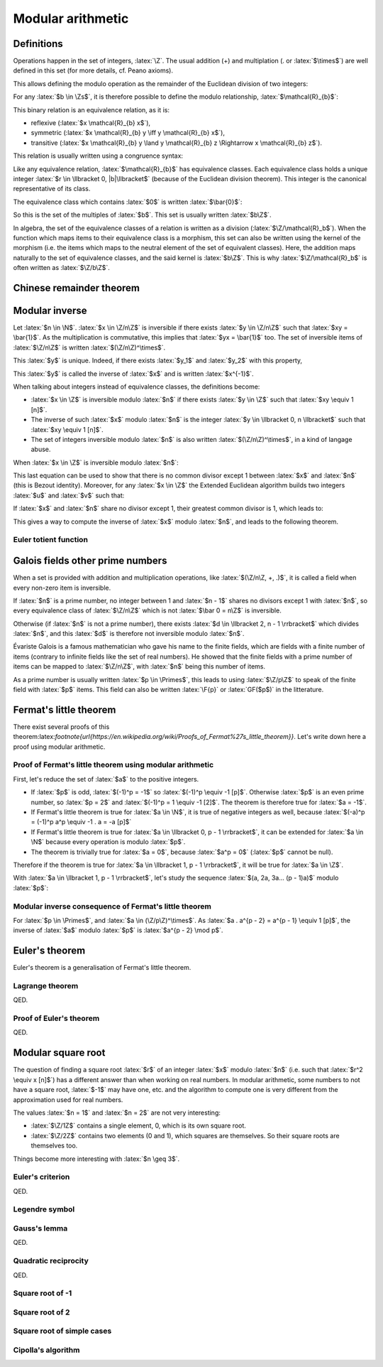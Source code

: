 Modular arithmetic
==================

.. role:: latex(raw)
     :format: latex

Definitions
-----------

Operations happen in the set of integers, :latex:`\Z`.
The usual addition (+) and multiplation (. or :latex:`$\times$`) are well defined in this set (for more details, cf. Peano axioms).

.. raw:: latex

    \begin{theorem}[Euclidean division]
      \begin{equation}
        \forall a \in \Z, \forall b \in \Zs, \exists! (q, r) \in \Z^2, \\
        \left\{
          \begin{array}{c}
            0 \leq r < |b| \\
            a = bq + r
          \end{array}
        \right.
      \end{equation}
      $q$ is the quotient of the division of $a$ by $b$ and $r$ the remainder.
    \end{theorem}

This allows defining the modulo operation as the remainder of the Euclidean division of two integers:

.. raw:: latex

    \begin{equation}
        a \mod b := r
    \end{equation}

For any :latex:`$b \in \Zs$`, it is therefore possible to define the modulo relationship, :latex:`$\mathcal{R}_{b}$`:

.. raw:: latex

    \begin{equation}
      \forall (x, y) \in \Z^2, x \mathcal{R}_{b} y \iff (x - y) \mod b = 0
    \end{equation}

This binary relation is an equivalence relation, as it is:

* reflexive (:latex:`$x \mathcal{R}_{b} x$`),
* symmetric (:latex:`$x \mathcal{R}_{b} y \iff y \mathcal{R}_{b} x$`),
* transitive (:latex:`$x \mathcal{R}_{b} y \land y \mathcal{R}_{b} z \Rightarrow x \mathcal{R}_{b} z$`).

This relation is usually written using a congruence syntax:

.. raw:: latex

    \begin{equation}
      x \mathcal{R}_{b} y \iff x \equiv y [b]
    \end{equation}

Like any equivalence relation, :latex:`$\mathcal{R}_{b}$` has equivalence classes.
Each equivalence class holds a unique integer :latex:`$r \in \llbracket 0, |b|\llbracket$` (because of the Euclidean division theorem).
This integer is the canonical representative of its class.

The equivalence class which contains :latex:`$0$` is written :latex:`$\bar{0}$`:

.. raw:: latex

    \begin{equation}
      \forall x \in \Z, x \in \bar{0} \iff x \mod b = 0
    \end{equation}

So this is the set of the multiples of :latex:`$b$`.
This set is usually written :latex:`$b\Z$`.

In algebra, the set of the equivalence classes of a relation is written as a division (:latex:`$\Z/\mathcal{R}_b$`).
When the function which maps items to their equivalence class is a morphism, this set can also be written using the kernel of the morphism (i.e. the items which maps to the neutral element of the set of equivalent classes).
Here, the addition maps naturally to the set of equivalence classes, and the said kernel is :latex:`$b\Z$`.
This is why :latex:`$\Z/\mathcal{R}_b$` is often written as :latex:`$\Z/b\Z$`.


Chinese remainder theorem
-------------------------

.. raw:: latex

    \begin{theorem}[Chinese remainder theorem]
      Let $(n_1, n_2..., n_k) \in \Ns^k$ be $k$ pairwise coprime numbers (i.e. $i \ne j \Rightarrow \gcd(n_i, n_j) = 1$) and $N$ the product of these numbers.
      Let $(\bar{a_1}..., \bar{a_k}) \in \Z/n_1\Z \times ... \times \Z/n_k\Z$.
      There is only one $x \in \llbracket 0, N - 1\rrbracket$ such that:
      \begin{equation}
        \forall i \in \llbracket 1, k\rrbracket, x \equiv a_i [n_i]
      \end{equation}
    \end{theorem}

    Proof of uniqueness: if $x$ and $y$ verify the equation, $(x - y)$ is a multiple of every $n_i$.
    As these numbers are pairwise coprime, $(x-y)$ is a multiple of their product, $N$, so $x = y$.

    Proof of existence:

    As $n_1$ and $n_2$ are coprime, Bezout identity (and the Extended Euclidean algorithm) gives two integers $u_1$ and $u_2$ such that:
    \begin{equation}
      u_1 n_1 + u_2 n_2 = 1
    \end{equation}

    Let $x_{12} = a_1 u_2 n_2 + a_2 u_1 n_1$.
    \begin{eqnarray}
      x_{12} = a_1 (1 - u_1 n_1) + a_2 u_1 n_1 \equiv a_1 [n_1] \\
      x_{12} = a_1 u_2 n_2 + a_2 (1 - u_2 n_2) \equiv a_2 [n_2]
    \end{eqnarray}

    If $k = 2$, this ends the proof. Otherwise, it is possible to replace $(n_1, a_1)$ and $(n_2, a_2)$ with $(n_1 n_2, x_{12})$, decrease $k$ by 1 and iterate until $k$ equals 2.

    \begin{theorem}[Mapping of the Chinese remainder theorem]
      \label{theorem-mapping-of-chinese-remainder}
      Let $(n_1, n_2..., n_k) \in \Ns^k$ be $k$ pairwise coprime numbers and $N$ the product of these numbers.
      The following function exists and is an isomorphism for the addition and the multiplication:
      \begin{equation}
        \begin{array}{rcl}
          \Z/N\Z &\rightarrow& \Z/n_1\Z \times \Z/n_2\Z \times ... \times \Z/n_k\Z \\
          \bar{x} &\mapsto& \left(\overline{x \mod n_1}, \overline{x \mod n_2}..., \overline{x \mod n_k}\right)
        \end{array}
      \end{equation}
    \end{theorem}


Modular inverse
---------------

Let :latex:`$n \in \N$`.
:latex:`$x \in \Z/n\Z$` is inversible if there exists :latex:`$y \in \Z/n\Z$` such that :latex:`$xy = \bar{1}$`.
As the multiplication is commutative, this implies that :latex:`$yx = \bar{1}$` too.
The set of inversible items of :latex:`$\Z/n\Z$` is written :latex:`$(\Z/n\Z)^\times$`.

This :latex:`$y$` is unique. Indeed, if there exists :latex:`$y_1$` and :latex:`$y_2$` with this property,

.. raw:: latex

    \begin{equation}
      y_1 = y_1 . 1 = y_1 x y_2 = 1 . y_2 = y_2
    \end{equation}

This :latex:`$y$` is called the inverse of :latex:`$x$` and is written :latex:`$x^{-1}$`.

When talking about integers instead of equivalence classes, the definitions become:

* :latex:`$x \in \Z$` is inversible modulo :latex:`$n$` if there exists :latex:`$y \in \Z$` such that :latex:`$xy \equiv 1 [n]$`.
* The inverse of such :latex:`$x$` modulo :latex:`$n$` is the integer :latex:`$y \in \llbracket 0, n \llbracket$` such that :latex:`$xy \equiv 1 [n]$`.
* The set of integers inversible modulo :latex:`$n$` is also written :latex:`$(\Z/n\Z)^\times$`, in a kind of langage abuse.

When :latex:`$x \in \Z$` is inversible modulo :latex:`$n$`:

.. raw:: latex

    \begin{eqnarray}
      \exists (y, q) \in \Z^2, xy = qn + 1 \\
      \exists (u, v) \in \Z^2, ux + vn = 1
    \end{eqnarray}

This last equation can be used to show that there is no common divisor except 1 between :latex:`$x$` and :latex:`$n$` (this is Bezout identity).
Moreover, for any :latex:`$x \in \Z$` the Extended Euclidean algorithm builds two integers :latex:`$u$` and :latex:`$v$` such that:

.. raw:: latex

    \begin{equation}
      ux + vn = \gcd(x, n)
    \end{equation}

If :latex:`$x$` and :latex:`$n$` share no divisor except 1, their greatest common divisor is 1, which leads to:

.. raw:: latex

    \begin{eqnarray}
      ux + vn = 1 \\
      ux \equiv 1 [n]
    \end{eqnarray}

This gives a way to compute the inverse of :latex:`$x$` modulo :latex:`$n$`, and leads to the following theorem.

.. raw:: latex

    \begin{theorem}[Modular inverse]
      \label{theorem-modular-inverse}
      \begin{equation}
        \forall n \in \N,
        \forall x \in \Z,
        x \in (\Z/n\Z)^\times \iff \gcd(x, n) = 1
      \end{equation}
    \end{theorem}

Euler totient function
~~~~~~~~~~~~~~~~~~~~~~

.. raw:: latex

    \begin{definition}[Euler totient function]
      For $n \in \Ns$, the Euler totient function of $n$, $\phi(n)$, is the number of integers in $\llbracket 1, n \llbracket$ which are relatively prime to $n$:
      \begin{equation}
        \begin{array}{rcl}
          \phi : \Ns &\rightarrow& \Ns \\
          n &\mapsto& \left|\left\{x \in \llbracket 1, n \llbracket, \gcd(x, n) = 1 \right\}\right|
        \end{array}
      \end{equation}
    \end{definition}

    Using theorem \ref{theorem-modular-inverse}, it is straightforward to link this function with the set of inverses modulo $n$.

    \begin{theorem}[Alternative definition of Euler totient function]
      \begin{equation}
        \forall n \in \Ns, \phi(n) = \left| (\Z/n\Z)^\times \right|
      \end{equation}
    \end{theorem}

    Here are some properties of this function:

    \begin{equation}
      \phi(1) = 1
    \end{equation}

    If $p$ is a prime number, every integer between 1 and $p-1$ is relatively prime to $p$, so:
    \begin{equation}
      \forall p \in \Primes, \phi(p) = p - 1
    \end{equation}

    Moreover for $k \geq 2$, if $x \in \Ns$ is not relatively prime to $p^k$, $\gcd(x, p^k) \neq 1$ and a divisor of $p^k$ divides $x$.
    As every divisor of $p^k$ is a multiple of $p$, $x$ is also a multiple.
    Reciprocally every multiple of $p$ cannot be relatively prime to $p^k$.
    So the number of integers between 1 and $p^k - 1$ which are relatively prime to $p^k$ is:
    \begin{equation}
      \forall p \in \Primes, \forall k \in \Ns, \phi(p^k) = p^k - p^{k-1} = p^{k-1}(p - 1) = p^k\left(1 - \frac{1}{p}\right)
    \end{equation}

    If $m$ and $n$ are relatively primes one to each other, the Chinese remainder theorem (theorem \ref{theorem-mapping-of-chinese-remainder}) helps defining an isomorphism between $\Z/mn\Z$ and $\Z/m\Z \times \Z/n\Z$ relativelity to the multiplication.
    This morphism can be restricted to an isomorphism between $(\Z/mn\Z)^\times$ and $(\Z/m\Z)^\times \times (\Z/n\Z)^\times$.
    The existence of this isomorphism leads to the following proposition:
    \begin{equation}
      \forall m, n \in \Ns^2, \gcd(m, n) = 1 \Rightarrow \phi(mn) = \phi(m)\phi(n)
    \end{equation}


Galois fields other prime numbers
---------------------------------

When a set is provided with addition and multiplication operations, like :latex:`$(\Z/n\Z, +, .)$`, it is called a field when every non-zero item is inversible.

If :latex:`$n$` is a prime number, no integer between 1 and :latex:`$n - 1$` shares no divisors except 1 with :latex:`$n$`, so every equivalence class of :latex:`$\Z/n\Z$` which is not :latex:`$\bar 0 = n\Z$` is inversible.

Otherwise (if :latex:`$n$` is not a prime number), there exists :latex:`$d \in \llbracket 2, n - 1 \rrbracket$` which divides :latex:`$n$`, and this :latex:`$d$` is therefore not inversible modulo :latex:`$n$`.

.. raw:: latex

    \begin{theorem}[Finite fields $\Z/n\Z$]
      For $n \in \N$, $(\Z/n\Z, +, .)$ is a finite field if and only if $n$ is a prime number.
    \end{theorem}


Évariste Galois is a famous mathematician who gave his name to the finite fields, which are fields with a finite number of items (contrary to infinite fields like the set of real numbers).
He showed that the finite fields with a prime number of items can be mapped to :latex:`$\Z/n\Z$`, with :latex:`$n$` being this number of items.

As a prime number is usually written :latex:`$p \in \Primes$`, this leads to using :latex:`$\Z/p\Z$` to speak of the finite field with :latex:`$p$` items.
This field can also be written :latex:`\F{p}` or :latex:`GF($p$)` in the litterature.


Fermat's little theorem
-----------------------

.. raw:: latex

    \begin{theorem}[Fermat's little theorem]
      With $p$ a prime number,
      \begin{equation}
        \forall a \in \Z, a^p \equiv a [p]
      \end{equation}
    \end{theorem}

There exist several proofs of this theorem:latex:`\footnote{\url{https://en.wikipedia.org/wiki/Proofs_of_Fermat\%27s_little_theorem}}`.
Let's write down here a proof using modular arithmetic.

Proof of Fermat's little theorem using modular arithmetic
~~~~~~~~~~~~~~~~~~~~~~~~~~~~~~~~~~~~~~~~~~~~~~~~~~~~~~~~~

First, let's reduce the set of :latex:`$a$` to the positive integers.

* If :latex:`$p$` is odd, :latex:`$(-1)^p = -1$` so :latex:`$(-1)^p \equiv -1 [p]$`. Otherwise :latex:`$p$` is an even prime number, so :latex:`$p = 2$` and :latex:`$(-1)^p = 1 \equiv -1 [2]$`. The theorem is therefore true for :latex:`$a = -1$`. 
* If Fermat's little theorem is true for :latex:`$a \in \N$`, it is true of negative integers as well, because :latex:`$(-a)^p = (-1)^p a^p \equiv -1 . a = -a [p]$`
* If Fermat's little theorem is true for :latex:`$a \in \llbracket 0, p - 1 \rrbracket$`, it can be extended for :latex:`$a \in \N$` because every operation is modulo :latex:`$p$`.
* The theorem is trivially true for :latex:`$a = 0$`, because :latex:`$a^p = 0$` (:latex:`$p$` cannot be null).

Therefore if the theorem is true for :latex:`$a \in \llbracket 1, p - 1 \rrbracket$`, it will be true for :latex:`$a \in \Z$`.

With :latex:`$a \in \llbracket 1, p - 1 \rrbracket$`, let's study the sequence :latex:`$(a, 2a, 3a... (p - 1)a)$` modulo :latex:`$p$`:

.. raw:: latex

    \begin{equation}
      \forall i \in \N, u_i := i a \mod p
    \end{equation}

    As $a$ is inversible modulo $p$,

    \begin{equation}
      \forall i \in \N, u_i = 0 \iff ia = 0 \mod p \iff i = 0 \mod p \\
    \end{equation}
    \begin{equation}
      \forall i \in \llbracket 1, p - 1 \rrbracket, u_i \ne 0
    \end{equation}

    Moreover, for $(i, j) \in \N^2$ such that $1 \leq i < j \leq p - 1$,

    \begin{equation}
      u_j - u_i = ja - ia = (j - i)a \equiv u_{j-i} [p]
    \end{equation}

    If $u_j = u_i$, $u_{j-i} \equiv 0 [p]$ so $u_{j-i} = 0$ because $u_{j-i} \in \llbracket 0, p \llbracket$.
    This is incompatible with $1 \leq j - i \leq p - 1$.

    Therefore $u_j \neq u_i$.

    This shows that every item in the sequence $(u_1, u_2..., u_{p-1})$ is unique and in $\llbracket 1, p - 1 \rrbracket$.
    So the products of all the items of the sequence is equals to the product of all integers between 1 and $p - 1$:

    \begin{eqnarray}
      \prod_{i=1}^{p-1} u_i &=& \prod_{i=1}^{p-1} i \\
      \prod_{i=1}^{p-1} ((ia) \mod p) &=& \prod_{i=1}^{p-1} i \\
      \prod_{i=1}^{p-1} ((ia) \mod p) &\equiv& \prod_{i=1}^{p-1} i [p] \\
      \left(\prod_{i=1}^{p-1} i\right)\left(\prod_{i=1}^{p-1} a\right) &\equiv& \prod_{i=1}^{p-1} i [p]
    \end{eqnarray}

    As every integer from 1 to $p - 1$ is inversible,

    \begin{eqnarray}
      a^{p - 1} &\equiv& 1 [p] \\
      a^p &\equiv& a [p]
    \end{eqnarray}

Modular inverse consequence of Fermat's little theorem
~~~~~~~~~~~~~~~~~~~~~~~~~~~~~~~~~~~~~~~~~~~~~~~~~~~~~~

For :latex:`$p \in \Primes$`, and :latex:`$a \in (\Z/p\Z)^\times$`.
As :latex:`$a . a^{p - 2} = a^{p - 1} \equiv 1 [p]$`, the inverse of :latex:`$a$` modulo :latex:`$p$` is :latex:`$a^{p - 2} \mod p$`.

Euler's theorem
---------------

Euler's theorem is a generalisation of Fermat's little theorem.

.. raw:: latex

    \begin{theorem}[Euler's theorem]
      \begin{equation}
        \forall n \in \Ns, \forall a \in \Z, \gcd(a, n) = 1 \Rightarrow a^{\phi(n)} \equiv 1 [n]
      \end{equation}
    \end{theorem}

    This theorem can be proven using Lagrange theorem on the group $\left((\Z/n\Z)^\times, \times\right)$.

Lagrange theorem
~~~~~~~~~~~~~~~~

.. raw:: latex

    \begin{theorem}[Lagrange theorem]
      For any finite group $G$, the number of elements (i.e. the order) of every subgroup $H$ of $G$ divides the number of elements of $G$.
    \end{theorem}

    Proof of Lagrange theorem:

    Let $H$ be a subgroup of $G$.
    Let $\mathcal{R}_H$ be the relation defined by:
    \begin{eqnarray}
      \forall (x, y) \in G^2, x \mathcal{R}_H y &\iff& \exists h \in H, x = yh \\
      &\iff& y^{-1} x \in H
    \end{eqnarray}
    This defines an equivalence relation and its equivalence classes are the "cosets" of $H$.
    With $a \in G$,
    \begin{eqnarray}
      \forall x \in G, x \in \bar{a} &\iff& x \mathcal{R}_H a \\
      &\iff& \exists h \in H, x = ah \\
      &\iff& x \in aH
    \end{eqnarray}
    Hence the equivalence class of $a \in G$ is $aH$.

    With $(a, b) \in G^2$, the function $x \mapsto ba^{-1}x$ maps any element from $aH$ to $bH$, and $x \mapsto ab^{-1}x$ is its reciproqual.
    This is therefore a bijection between two finite sets (because $G$ is finite), so all equivalence classes share the same number of elements ($|aH| = |bH|$).
    The equivalence classes form a partition of $G$.
    With $[G:H]$ being the number of equivalence classes, this partition leads to:
    \begin{eqnarray}
      |G| = [G:H] |H| \\
      |H| \text{ divides } |G|
    \end{eqnarray}

QED.

Proof of Euler's theorem
~~~~~~~~~~~~~~~~~~~~~~~~

.. raw:: latex

    In order to prove Euler's theorem, let's apply it to $G = (\Z/n\Z)^\times$ and $H = {a^i, i \in \N}$ with $a \in \Z$ such that $\gcd(a, n) = 1$.
    $(H, \times)$ is a subgroup of $G$ ($H$ is the orbit of $a$) and is finite.
    Therefore there exists $(i, j) \in \N^2$ such that $i < j$ and $a^i \equiv a^j [n]$.
    As $a$ is inversible modulo $n$, $a^{j-i} \equiv 1 [n]$, with $j - i > 0$.
    This allows to define the order of $a$ in $(\Z/n\Z)^\times$:
    \begin{equation}
      \ord_n(a) := \min\left(i \in \Ns, a^i \equiv 1 [n]\right)
    \end{equation}

    Every number from $(1, a, a^2, a^3..., a^{\ord_n(a) - 1})$ is different modulo n, because if $a^i \equiv a^j [n]$ with $0 \leq i < j < \ord_n(a)$, $a^{j-i} \equiv 1 [n]$ with $j-i < \ord_n(a)$.
    Moreover $H = \{1, a, a^2, a^3..., a^{\ord_n(a) - 1}\}$ because it \emph{loops} at the order of $a$.
    Therefore:
    \begin{equation}
      |H| = \ord_n(a)
    \end{equation}
    \begin{equation}
      \ord_n(a) \text{ divides } |G| = |(\Z/n\Z)^\times| = \phi(n)
    \end{equation}
    Let $m \in \Z$ such that $\phi(n) = m\ord_n(a)$.
    \begin{equation}
      a^{\phi(n)} = a^{m\ord_n(a)} = \left(a^{\ord_n(a)}\right)^m \equiv 1^m = 1 [n]
    \end{equation}

QED.


Modular square root
-------------------

The question of finding a square root :latex:`$r$` of an integer :latex:`$x$` modulo :latex:`$n$` (i.e. such that :latex:`$r^2 \equiv x [n]$`) has a different answer than when working on real numbers.
In modular arithmetic, some numbers to not have a square root, :latex:`$-1$` may have one, etc. and the algorithm to compute one is very different from the approximation used for real numbers.

The values :latex:`$n = 1$` and :latex:`$n = 2$` are not very interesting:

* :latex:`$\Z/1Z$` contains a single element, 0, which is its own square root.
* :latex:`$\Z/2Z$` contains two elements (0 and 1), which squares are themselves. So their square roots are themselves too.

Things become more interesting with :latex:`$n \geq 3$`.

Euler's criterion
~~~~~~~~~~~~~~~~~

.. raw:: latex

    A number is a quadratic residue if it is the square of an integer.

    \begin{theorem}[Euler's criterion]
      With $p$ an odd prime number and $a \in \Z$ coprime to $p$ (i.e. $a \mod p \neq 0$),
      \begin{equation}
        a^\frac{p-1}{2} \equiv \left\{\begin{array}{rl}
          1 [p] & \text{if $a$ is a quadratic residue modulo $p$} \\
          -1 [p] & \text{if $a$ is not a quadratic residue modulo $p$}
        \end{array}\right.
      \end{equation}
    \end{theorem}

    Here is a proof.

    First, according to Fermat's little theorem,
    \begin{eqnarray}
      a^{p-1} &\equiv& 1 [p] \\
      \left(a^\frac{p-1}{2}\right)^2 &\equiv& 1 [p]
    \end{eqnarray}

    Therefore $a^\frac{p-1}{2}$ is a root of $X^2 - 1 = (X - 1)(X + 1)$ in the finitie field $\F{p}$, which leads to $a^\frac{p-1}{2} \equiv \pm 1 [p]$.
    (This comes from the fact that $xy = 0 \Rightarrow x = 0 \lor y = 0$ in a field because every non-null element is inversible.)

    By grouping the numbers in $\llbracket 1, p - 1 \rrbracket$ by pairs $(x, p-x)$ with $x$ being odd, each pair matches a unique quadratic residue (because $(p-x)^2 \equiv x^2 [p]$) and every matched residue is distinct (because $X^2 - x^2$ has at most two roots).
    Therefore there are at least $\frac{p-1}{2}$ quadratic residues.

    If $a$ is a quadratic residue modulo $p$, let $x$ be a square root of $a$.
    Then $x \mod p$ cannot be zero so Fermat's little theorem and the fact that $p$ is odd give:
    \begin{equation}
      1 \equiv x^{p - 1} \equiv x^{2\frac{p-1}{2}} = \left(x^2\right)^{\frac{p-1}{2}} \equiv a^{\frac{p-1}{2}} [p]
    \end{equation}

    Therefore the polynomial $X^\frac{p-1}{2} - 1$ has at least $\frac{p-1}{2}$ roots (the quadratic residues).
    As it cannot have more roots (according to Lagrange theorem on polynomials), the quadratic nonresidues are not root of this polynomial.
    If $a$ is not a quadratic-residue, $a^\frac{p-1}{2} \equiv \pm 1 [p]$ and it is not a root of $X^\frac{p-1}{2} - 1$ so $a^\frac{p-1}{2} \equiv -1 [p]$.

QED.

Legendre symbol
~~~~~~~~~~~~~~~

.. raw:: latex

    \begin{definition}[Legendre symbol]
      For $p \in \Primes$, $p \leq 3$ and for $a \in \Z$, the Legendre symbol of $a$ and $p$ is:
      \begin{equation}
        \left(\frac{a}{p}\right) = \left\{\begin{array}{rl}
          1 & \text{if $a$ is a quadratic residue modulo $p$ and $a \not\equiv 0 [p]$} \\
          -1 & \text{if $a$ is not a quadratic residue modulo $p$} \\
          0 & \text{if $p$ divides $a$}
        \end{array}\right.
      \end{equation}
    \end{definition}

    Using Euler's criterion it is possible to define a constructive definition of the Legendre symbol.

    \begin{theorem}[Legendre symbol with Euler's criterion]
      \label{theorem-legendre-symbol-euler-criterion}
      With $p$ an odd prime number and $a \in \Z$,
      \begin{equation}
        \left(\frac{a}{p}\right) \equiv a^\frac{p-1}{2} [p]
      \end{equation}
    \end{theorem}

    This definition leads to the multiplicative property of the Legendre symbol.
    \begin{equation}
      \forall (a, b) \in \Z^2, \left(\frac{ab}{p}\right) = \left(\frac{a}{p}\right)\left(\frac{b}{p}\right)
    \end{equation}

Gauss's lemma
~~~~~~~~~~~~~

.. raw:: latex

    \begin{theorem}[Gauss's lemma]
      With $p$ an odd prime number and $a \in \Z$ coprime to $p$,
      let $S = \left\{a, 2a..., \frac{p-1}{2}a\right\}$.
      Each integer of $S$ can be reduced modulo $p$ in interval $\left\llbracket-\frac{p-1}{2},\frac{p-1}{2}\right\rrbracket$.
      Let $S'$ be the resulting set on reduced integers and $n$ the number of negative numbers in $S'$.
      \begin{equation}
        \left(\frac{a}{p}\right) = (-1)^n
      \end{equation}
    \end{theorem}

    Proof:
    \begin{equation}
      \left\llbracket-\frac{p-1}{2},\frac{p-1}{2}\right\rrbracket = \left\{0, -1, 1, -2, 2..., -\frac{p-1}{2}, \frac{p-1}{2}\right\}
    \end{equation}

    If $0 \in S'$, there is $ka \in S$ such that $ka \equiv 0 [p]$.
    As $\gcd(a, p) = 1$, $k \equiv 0 [p]$, which is impossible.

    If there exists $x \in S'$ such that $-x \in S'$, there exist $k, l$ such that
    \begin{eqnarray}
      1 \le k \le \frac{p-1}{2} \\
      1 \le l \le \frac{p-1}{2} \\
      ka \equiv x [p] \\
      la \equiv -x [p]
    \end{eqnarray}
    Therefore
    \begin{eqnarray}
      2 \le k + l \le p - 1 \\
      (k + l)a \equiv 0 [p]
    \end{eqnarray}
    This is impossible.

    Similarly, every element in $S'$ is distinct.
    As $S'$ contains $\frac{p-1}{2}$ elements, it can be rewritten as $\left\{\epsilon_1.1, \epsilon_2.2..., \epsilon_{\frac{p-1}{2}}\frac{p-1}{2}\right\}$, with $\epsilon_k \in \{-1, 1\}$.

    The number of negative numbers in $S'$ is the number of negative $\epsilon_k$.
    Therefore
    \begin{equation}
      (-1)^n = \prod_{k=1}^{\frac{p-1}{2}}\epsilon_k
    \end{equation}

    The product of items of $S$ modulo $p$ can be computed using two ways:
    \begin{eqnarray}
      \prod_{s \in S} s \equiv \prod_{s \in S'}s [p] \\
      \frac{p-1}{2}! a^\frac{p-1}{2} \equiv \frac{p-1}{2}!\prod_{k=1}^{\frac{p-1}{2}}\epsilon_k [p] \\
      \left(\frac{a}{p}\right) = (-1)^n
    \end{eqnarray}

QED.

Quadratic reciprocity
~~~~~~~~~~~~~~~~~~~~~

.. raw:: latex

    \begin{theorem}[Law of quadratic reciprocity]
      With $p$ and $q$ two distinct odd prime numbers
      \begin{equation}
        \left(\frac{p}{q}\right)\left(\frac{q}{p}\right) = (-1)^{\frac{p-1}{2}\frac{q-1}{2}}
      \end{equation}
    \end{theorem}

    Proof:
    Let's study the isomorphism from the Chinese Remainder Theorem (theorem \ref{theorem-mapping-of-chinese-remainder}):
    \begin{equation}
      \begin{array}{rccl}
        f :& (\Z/pq\Z)^\times &\rightarrow& (\Z/p\Z)^\times \times (\Z/q\Z)^\times \\
        &\bar{x} &\mapsto& \left(\overline{x \mod p}, \overline{x \mod q}\right)
      \end{array}
    \end{equation}

    Let split each set into halves according to sign (when mapping items of $\Z/n\Z$ in $\left\llbracket -\frac{n-1}{2},\frac{n-1}{2}\right\rrbracket$).

    Let $U = \{f(1), f(-1)\} = \{(1, 1), (-1, -1)\} \in (\Z/p\Z)^\times \times (\Z/q\Z)^\times$.
    $(U, .)$ is a subgroup of $(\Z/p\Z)^\times \times (\Z/q\Z)^\times$.
    The product of elements of $E = (\Z/p\Z)^\times \times (\Z/q\Z)^\times /U$ can be computed in several ways.

    First, $E = \left\{\left(\overline{x \mod p}, \overline{x \mod q}\right) U, 1 \le x \le \frac{pq - 1}{2} \land \gcd(x, pq) = 1\right\}$.
    The $x$ which appear can be enumerated by skipping the multiples of $p$ and $q$ until $\frac{pq - 1}{2}$.
    \begin{eqnarray}
      \prod_{x=1,\gcd(x, pq) = 1}^{\frac{pq - 1}{2}} x &\equiv& \frac{\frac{pq - 1}{2}!}{\left(p . 2p ... \frac{q-1}{2}p\right)\left(q . 2q ... \frac{p-1}{2}q\right)} [p] \\
      &\equiv& \frac{\left(1.2..(p-1)\right)\left((p+1)...(2p-1)\right)...\left(...(\frac{q-1}{2}p+\frac{p-1}{2})\right)}{q . 2q ... \frac{p-1}{2}q} [p] \\
      &\equiv& \frac{\left(1.2..(p-1)\right)\left(1...(p-1)\right)...\left(1...(p-1)\right)\left(1...\frac{p-1}{2}\right)}{\frac{p-1}{2}!q^\frac{p-1}{2}} [p] \\
      &\equiv& \frac{(p-1)!^\frac{q-1}{2}}{q^\frac{p-1}{2}} [p]
    \end{eqnarray}
    As $q^\frac{p-1}{2} \equiv \left(\frac{q}{p}\right) [p]$, and its value is $\pm 1$,
    \begin{equation}
      \prod_{x=1,\gcd(x, pq) = 1}^{\frac{pq - 1}{2}} x \equiv (p-1)!^\frac{q-1}{2}\left(\frac{q}{p}\right) [p]
    \end{equation}
    Therefore,
    \begin{equation}
      \prod_{e \in E} e = \left((p-1)!^\frac{q-1}{2}\left(\frac{q}{p}\right), (q-1)!^\frac{p-1}{2}\left(\frac{p}{q}\right)\right)U
    \end{equation}

    Second, $E$ can also be splitted as $(\Z/p\Z)^\times \times \left\llbracket 1, \frac{q-1}{2}\right\rrbracket$:
    \begin{equation}
      \prod_{e \in E} e = \left((p-1)!^\frac{q-1}{2}, \left(\frac{q-1}{2}\right)!^{p-1}\right) U
    \end{equation}

    The last factor can be rewritten:
    \begin{eqnarray}
      \left(\frac{q-1}{2}\right)! &\equiv& \prod_{x=1}^{\frac{q-1}{2}} x [q] \\
      &\equiv& \prod_{x=1}^{\frac{q-1}{2}} \left(-(q - x)\right) [q] \\
      &\equiv& (-1)^\frac{q-1}{2} \prod_{x=\frac{q+1}{2}}^{q-1} x [q] \\
      \left(\frac{q-1}{2}\right)!\left(\frac{q-1}{2}\right)! &\equiv& (-1)^\frac{q-1}{2} \prod_{x=1}^{q-1} x [q] \\
      \left(\frac{q-1}{2}\right)!^2 &\equiv& (-1)^\frac{q-1}{2} (q-1)! [q] \\
      \left(\frac{q-1}{2}\right)!^{p-1} &\equiv& (-1)^{\frac{p-1}{2}\frac{q-1}{2}} (q-1)!^\frac{p-1}{2} [q]
    \end{eqnarray}
    Therefore
    \begin{equation}
      \prod_{e \in E} e = \left((p-1)!^\frac{q-1}{2}, (-1)^{\frac{p-1}{2}\frac{q-1}{2}} (q-1)!^\frac{p-1}{2}\right) U
    \end{equation}

    Combining these two ways leads to:
    \begin{equation}
      \left((p-1)!^\frac{q-1}{2}\left(\frac{q}{p}\right), (q-1)!^\frac{p-1}{2}\left(\frac{p}{q}\right)\right)U = \left((p-1)!^\frac{q-1}{2}, (-1)^{\frac{p-1}{2}\frac{q-1}{2}} (q-1)!^\frac{p-1}{2}\right) U
    \end{equation}
    \begin{equation}
      \left(\frac{p}{q}\right)\left(\frac{q}{p}\right) = (-1)^{\frac{p-1}{2}\frac{q-1}{2}}
    \end{equation}

QED.

Square root of -1
~~~~~~~~~~~~~~~~~

.. raw:: latex

    Let $p$ be an odd prime.
    $-1$ is a quadratic residue modulo $p$ iff $\left(\frac{-1}{p}\right) = 1$.
    Using the definition of the Legendre symbol (theorem \ref{theorem-legendre-symbol-euler-criterion}),
    \begin{equation}
      \left(\frac{-1}{p}\right) \equiv (-1)^\frac{p-1}{2} [p]
    \end{equation}

    If $p \equiv 3 [4]$, $\frac{p-1}{2}$ is odd so $(-1)^\frac{p-1}{2} = -1$ and $-1$ is a quadratic nonresidue.
    Otherwise, $p \equiv 1 [4]$ because $p$ is odd and $-1$ is a quadratic residue.
    In such a case, the square root of $-1$ can be computed using any non-quadratic residue $x$:
    \begin{equation}
      -1 = \left(\frac{x}{p}\right) \equiv x^\frac{p-1}{2} = x^{2\frac{p-1}{4}} = (x^\frac{p-1}{4})^2 [p]
    \end{equation}

    \begin{theorem}[Square root of $-1$]
      With $p \in \Primes$,
      \begin{itemize}
        \item If $p \equiv 0 [2]$, $p = 2$ and $-1 \equiv 1 [p]$ is a quadratic residue with one square root, itself.
        \item If $p \equiv 3 [4]$, $-1$ is a quadratic nonresidue modulo $p$.
        \item If $p \equiv 1 [4]$, $-1$ is a quadratic residue and its square roots are $\pm x^\frac{p-1}{4} \mod p$, with $x$ being any quadratic nonresidue modulo $p$.
      \end{itemize}
    \end{theorem}

Square root of 2
~~~~~~~~~~~~~~~~

.. raw:: latex

    Let $p$ be an odd prime.
    2 is a quadratic residue modulo $p$ iff $\left(\frac{2}{p}\right) = 1$.

    Let's compute the Legendre symbol using Gauss's lemma.
    Let $S = {2, 4, 6..., p-1}$ and $S'$ the set of these integers reduced modulo $p$ in $\left\llbracket-\frac{p-1}{2},\frac{p-1}{2}\right\rrbracket$.
    Let $n$ the number of negative integers in $S'$.
    Gauss's lemma states that:
    \begin{equation}
      \left(\frac{2}{p}\right) = (-1)^n
    \end{equation}

    \begin{eqnarray}
      n &=& \left|\left\{ s \in S', s < 0 \right\}\right| \\
      &=& \left|\left\{ k \in \llbracket 1, \frac{p-1}{2} \rrbracket, \frac{p+1}{2} \le 2k \mod p \le p - 1 \right\}\right| \\
      &=& \left|\left\llbracket \left\lceil\frac{p+1}{4}\right\rceil, \frac{p-1}{2} \right\rrbracket\right|
    \end{eqnarray}

    The value of $(-1)^n$ depends on the value of $p \mod 8$.
    Let $2r+1 = p \mod 8$ and $a$ the quotient of the division of $p$ by 8: $p = 8a + 2r + 1$.

    \begin{eqnarray}
      n &=& \left|\left\llbracket \left\lceil 2a + \frac{r+1}{2}\right\rceil, 4a + r \right\rrbracket\right| \\
      &=& 4a + r + 1 - \left\lceil 2a + \frac{r+1}{2} \right\rceil \\
      &\equiv& r + 1 - \left\lceil \frac{r+1}{2} \right\rceil [2] \\
      &\equiv& \left\{\begin{array}{l}
          0 [2] \text{ if }r \equiv 0 [4] \\
          1 [2] \text{ if }r \equiv 1 [4] \\
          1 [2] \text{ if }r \equiv 2 [4] \\
          0 [2] \text{ if }r \equiv 3 [4] \\
        \end{array}\right.
    \end{eqnarray}

    Therefore:
    \begin{equation}
      \left(\frac{2}{p}\right) = (-1)^n = \left\{\begin{array}{rl}
          1 &\text{ if }p \equiv 1 [8] \\
          -1 &\text{ if }p \equiv 3 [8] \\
          -1 &\text{ if }p \equiv 5 [8] \\
          1 &\text{ if }p \equiv 7 [8] \\
        \end{array}\right.
    \end{equation}

    \begin{theorem}[Square root of $-1$]
      With $p \in \Primes$,
      \begin{itemize}
        \item If $p \equiv 0 [2]$, $p = 2$ and $2 \equiv 0 [p]$ is a quadratic residue with one square root, itself.
        \item If $p \equiv 3 [8]$ or $p \equiv 5 [8]$, $2$ is a quadratic nonresidue modulo $p$.
        \item If $p \equiv 1 [8]$ or $p \equiv 7 [8]$, $2$ is a quadratic residue modulo $p$.
      \end{itemize}
    \end{theorem}

Square root of simple cases
~~~~~~~~~~~~~~~~~~~~~~~~~~~

.. raw:: latex

    If $p \equiv 3 [4]$,
    \begin{eqnarray}
      \forall x \in (\Z/p\Z)^\times, \left(\frac{x}{p}\right) = 1 & \iff & x^\frac{p-1}{2} \equiv 1 [p] \\
      &\iff& x^{\frac{p-1}{2} + 1} \equiv x [p] \\
      &\iff& x^{\frac{p+1}{4} . 2} \equiv x [p] \\
      &\iff& \left(x^\frac{p+1}{4}\right)^2 \equiv x [p]
    \end{eqnarray}

    If $x$ is a quadratic residue modulo $p$, $x^\frac{p+1}{4}$ is a square root of $x$.

    If $p \equiv 5 [8]$, $-1$ is a residue modulo $p$ and $2$ is not.
    Let's define a square root of $-1$:
    \begin{equation}
      i := 2^\frac{p-1}{4} \mod p
    \end{equation}
    For $x \in (\Z/p\Z)^\times$,
    \begin{eqnarray}
      \left(\frac{x}{p}\right) = 1 & \iff & x^\frac{p-1}{2} \equiv 1 [p] \\
      &\iff& \left(x^\frac{p-1}{4}\right)^2 \equiv 1 [p] \\
      &\iff& x^\frac{p-1}{4} \equiv 1 [p] \lor x^\frac{p-1}{4} \equiv -1 [p] \\
      &\iff& x^\frac{p+3}{4} \equiv x [p] \lor -x^\frac{p+3}{4} \equiv x [p] \\
      &\iff& \left(x^\frac{p+3}{8}\right)^2 \equiv x [p] \lor \left(ix^\frac{p+3}{8}\right)^2 \equiv x [p]
    \end{eqnarray}

    If $x$ is a quadratic residue modulo $p$, either $x^\frac{p+3}{8}$ or $ix^\frac{p+3}{8}$ is a square root of $x$.

    If $p \equiv 1 [8]$, a more generic algorithm needs to be applied.

Cipolla's algorithm
~~~~~~~~~~~~~~~~~~~

.. raw:: latex

    Let $p$ be an odd prime and $x$ a non-null quadratic residue modulo $p$:
    \begin{equation}
      x^\frac{p - 1}{2} \equiv 1 [p]
    \end{equation}
    The aim of Cipolla's algorithm is to compute $r \in \Z$ such that $r^2 \equiv x [p]$.

    Let's find $a \in \llbracket 1, p - 1 \rrbracket$ such that $a^2 - x$ is a quadratic non-residue modulo $p$:
    \begin{equation}
      \left(a^2 - x\right)^\frac{p - 1}{2} \equiv -1 [p]
    \end{equation}
    This can be done in a random way because there are $\frac{p-1}{2}$ such numbers.

    Let $\F{p^2} = \F{p}[X]/(X^2 - a^2 + x)$ be a set where elements are represented by $x + y\sqrt{a^2 - x}$, with $(x, y) \in (\Z/p\Z)^2$.
    $(\F{p^2}, +, .)$ is a finite field.
    Therefore if $\pm r$ are the roots of $X^2 - x$ in $\Z/p\Z$, they are also the roots (and there are only these two ones) of this polynomial in $\F{p^2}$.

    It is possible to compute in $\F{p^2}$:
    \begin{equation}
      r := \left(a + \sqrt{a^2 - x}\right)^\frac{p+1}{2}
    \end{equation}

    Let's show that $r^2 = x$ in $\F{p^2}$.

    Let $\omega = \sqrt{a^2 - x} \in \F{p^2}$.
    \begin{equation}
      \omega^{p-1} = \left(\omega^2\right)^\frac{p-1}{2} = \left(a^2 - x\right)^\frac{p - 1}{2} = -1 \text{ in $\F{p^2}$}
    \end{equation}
    \begin{eqnarray}
      r^2 &=& \left(a + \omega\right)^{\frac{p+1}{2}.2} \\
      &=& (a + \omega)^{p+1} \\
      &=& (a + \omega)(a + \omega)^p \\
      &=& (a + \omega)(a^p + \omega^p) \text{ because $p = 0$ in $\F{p^2}$} \\
      &=& (a + \omega)(a - \omega) \text{ because $a^{p-1} = 1$ and $\omega^{p-1} = -1$} \\
      &=& a^2 - \omega^2 \\
      &=& a^2 - (a^2 - x) \\
      &=& x
    \end{eqnarray}

    As $\F{p^2}$ is a field, $X^2 - x$ only has two roots in it, which are therefore $\pm r$.
    This polynomial also has roots in $\Z/p\Z$ and any root in it has to be a root in $\F{p^2}$.
    This is why $r \in \Z/p\Z$.

    To conclude, this algorithm built a square root ($r$) of $x$ modulo $p$.
